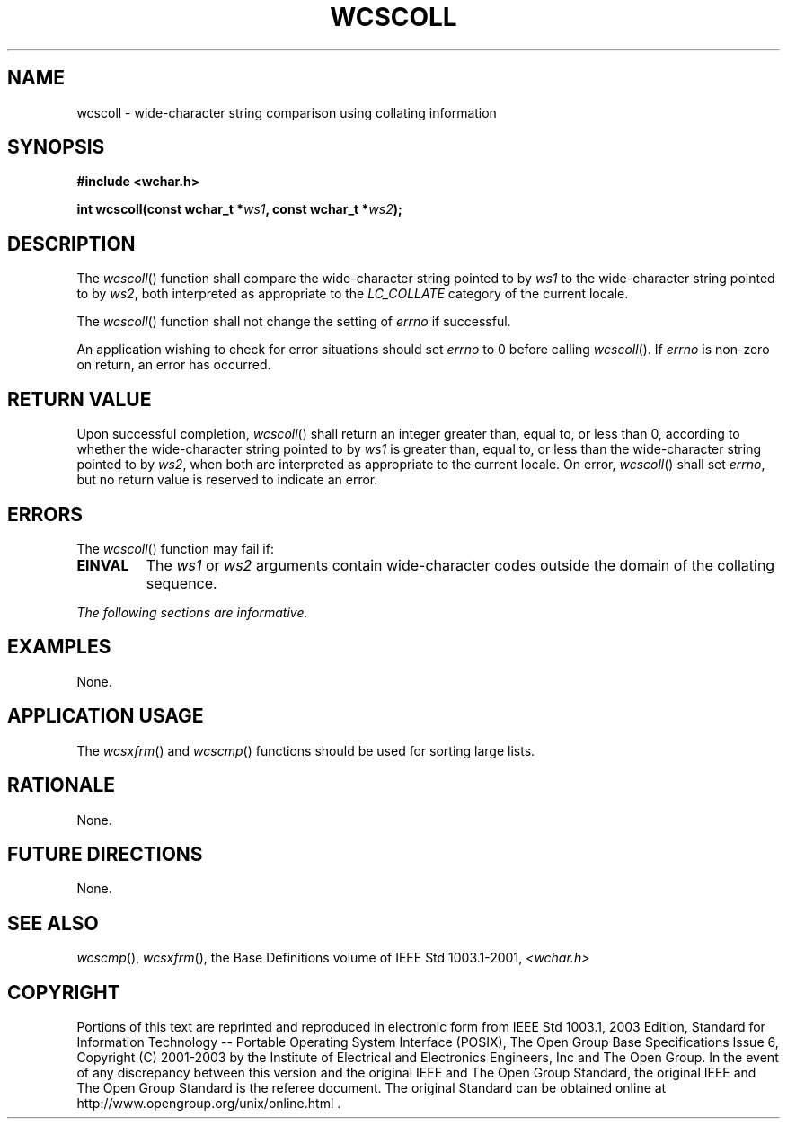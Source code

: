 .\" Copyright (c) 2001-2003 The Open Group, All Rights Reserved 
.TH "WCSCOLL" 3 2003 "IEEE/The Open Group" "POSIX Programmer's Manual"
.\" wcscoll 
.SH NAME
wcscoll \- wide-character string comparison using collating information
.SH SYNOPSIS
.LP
\fB#include <wchar.h>
.br
.sp
int wcscoll(const wchar_t *\fP\fIws1\fP\fB, const wchar_t *\fP\fIws2\fP\fB);
.br
\fP
.SH DESCRIPTION
.LP
The \fIwcscoll\fP() function shall compare the wide-character string
pointed to by \fIws1\fP to the wide-character string
pointed to by \fIws2\fP, both interpreted as appropriate to the \fILC_COLLATE\fP
category of the current locale.
.LP
The
\fIwcscoll\fP() function shall not change the setting of \fIerrno\fP
if successful.
.LP
An application wishing to check for error situations should set \fIerrno\fP
to 0 before calling \fIwcscoll\fP(). If
\fIerrno\fP is non-zero on return, an error has occurred. 
.SH RETURN VALUE
.LP
Upon successful completion, \fIwcscoll\fP() shall return an integer
greater than, equal to, or less than 0, according to
whether the wide-character string pointed to by \fIws1\fP is greater
than, equal to, or less than the wide-character string
pointed to by \fIws2\fP, when both are interpreted as appropriate
to the current locale.  On error,
\fIwcscoll\fP() shall set \fIerrno\fP, but no return value is reserved
to indicate an error. 
.SH ERRORS
.LP
The \fIwcscoll\fP() function may fail if:
.TP 7
.B EINVAL
The \fIws1\fP or \fIws2\fP arguments contain wide-character codes
outside the domain of the collating sequence. 
.sp
.LP
\fIThe following sections are informative.\fP
.SH EXAMPLES
.LP
None.
.SH APPLICATION USAGE
.LP
The \fIwcsxfrm\fP() and \fIwcscmp\fP()
functions should be used for sorting large lists.
.SH RATIONALE
.LP
None.
.SH FUTURE DIRECTIONS
.LP
None.
.SH SEE ALSO
.LP
\fIwcscmp\fP(), \fIwcsxfrm\fP(), the Base Definitions volume of
IEEE\ Std\ 1003.1-2001, \fI<wchar.h>\fP
.SH COPYRIGHT
Portions of this text are reprinted and reproduced in electronic form
from IEEE Std 1003.1, 2003 Edition, Standard for Information Technology
-- Portable Operating System Interface (POSIX), The Open Group Base
Specifications Issue 6, Copyright (C) 2001-2003 by the Institute of
Electrical and Electronics Engineers, Inc and The Open Group. In the
event of any discrepancy between this version and the original IEEE and
The Open Group Standard, the original IEEE and The Open Group Standard
is the referee document. The original Standard can be obtained online at
http://www.opengroup.org/unix/online.html .
